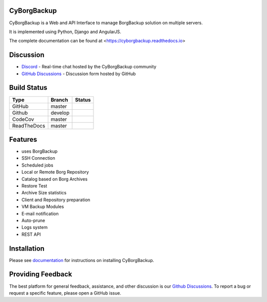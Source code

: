 CyBorgBackup
============

CyBorgBackup is a Web and API Interface to manage BorgBackup solution on multiple servers.

It is implemented using Python, Django and AngularJS.

The complete documentation can be found at <https://cyborgbackup.readthedocs.io>

Discussion
==========

* `Discord`_ - Real-time chat hosted by the CyBorgBackup community
* `GitHub Discussions`_ - Discussion form hosted by GitHub


Build Status
============

===========  =======  ============
Type         Branch   Status
===========  =======  ============
GitHub       master   |ci-develop|
Github       develop  |ci-master|
CodeCov      master   |codecov|
ReadTheDocs  master   |readthedocs|
===========  =======  ============

Features
========

- uses BorgBackup
- SSH Connection
- Scheduled jobs
- Local or Remote Borg Repository
- Catalog based on Borg Archives
- Restore Test
- Archive Size statistics
- Client and Repository preparation
- VM Backup Modules
- E-mail notification
- Auto-prune
- Logs system
- REST API

Installation
============

Please see `documentation`_ for
instructions on installing CyBorgBackup.

Providing Feedback
==================

The best platform for general feedback, assistance, and other discussion is our
`Github Discussions`_.
To report a bug or request a specific feature, please open a GitHub issue.

.. _documentation: https://cyborgbackup.readthedocs.io
.. _Discord: https://discord.gg/YqtkAbeYCG
.. _GitHub Discussions: https://github.com/cyborgbackup/cyborgbackup/discussions
.. |ci-develop| image:: https://github.com/cyborgbackup/cyborgbackup/actions/workflows/dockerimage-dev.yml/badge.svg
.. |ci-master| image:: https://github.com/cyborgbackup/cyborgbackup/actions/workflows/dockerimage.yml/badge.svg
.. |build| image:: https://travis-ci.org/cyborgbackup/cyborgbackup.svg?branch=master
.. |readthedocs| image:: https://readthedocs.org/projects/cyborgbackup/badge/?version=latest
.. |codecov| image:: https://codecov.io/gh/cyborgbackup/cyborgbackup/branch/master/graph/badge.svg
   :target: https://codecov.io/gh/cyborgbackup/cyborgbackup
.. |codacy| image:: https://api.codacy.com/project/badge/Grade/29ad3c1de5f7405796ea9f8edc05b205
   :alt: Codacy Badge
   :target: https://www.codacy.com/gh/cyborgbackup/cyborgbackup?utm_source=github.com&amp;utm_medium=referral&amp;utm_content=cyborgbackup/cyborgbackup&amp;utm_campaign=Badge_Grade